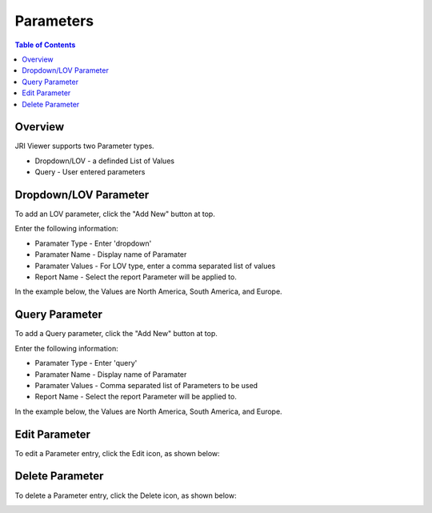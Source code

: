 .. This is a comment. Note how any initial comments are moved by
   transforms to after the document title, subtitle, and docinfo.

.. demo.rst from: http://docutils.sourceforge.net/docs/user/rst/demo.txt

.. |EXAMPLE| image:: static/yi_jing_01_chien.jpg
   :width: 1em

**********************
Parameters
**********************
.. contents:: Table of Contents
Overview
==================

JRI Viewer supports two Parameter types.

* Dropdown/LOV - a definded List of Values
* Query - User entered parameters



Dropdown/LOV Parameter
=====================

To add an LOV parameter, click the "Add New" button at top.

.. image:: Parameter-1.png

Enter the following information:

* Paramater Type	- Enter 'dropdown'
* Paramater Name - Display name of Paramater
* Paramater Values - For LOV type, enter a comma separated list of values
* Report Name - Select the report Parameter will be applied to.

In the example below, the Values are North America, South America, and Europe.

.. image:: JRI-Viewer-Param.png



Query Parameter
=====================

To add a Query parameter, click the "Add New" button at top.

.. image:: Parameter-1.png

Enter the following information:

* Paramater Type	- Enter 'query'
* Paramater Name - Display name of Paramater
* Paramater Values - Comma separated list of Parameters to be used
* Report Name - Select the report Parameter will be applied to.

In the example below, the Values are North America, South America, and Europe.

Edit Parameter
===================
To edit a Parameter entry, click the Edit icon, as shown below:

.. image:: _static/Edit-Report.png

Delete Parameter
===================
To delete a Parameter entry, click the Delete icon, as shown below:

.. image:: _static/Edit-Report.png


